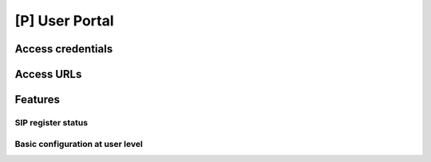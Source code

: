 .. _userportal:

###############
[P] User Portal
###############

******************
Access credentials
******************

***********
Access URLs
***********

********
Features
********

SIP register status
===================

Basic configuration at user level
=================================

